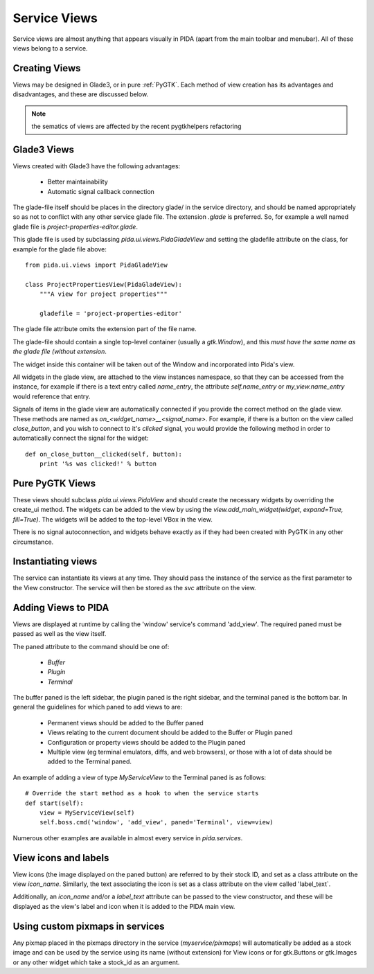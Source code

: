 
Service Views
=============

Service views are almost anything that appears visually in PIDA (apart from the
main toolbar and menubar). All of these views belong to a service.


Creating Views
--------------

Views may be designed in Glade3, or in pure :ref:`PyGTK`.
Each method of view creation has its advantages and disadvantages,
and these are discussed below.

.. note::

  the sematics of views are affected by the recent pygtkhelpers refactoring


Glade3 Views
------------

Views created with Glade3 have the following advantages:

    - Better maintainability
    - Automatic signal callback connection

The glade-file itself should be places in the directory glade/ in the service
directory, and should be named appropriately so as not to conflict with any
other service glade file. The extension `.glade` is preferred. So, for example a
well named glade file is `project-properties-editor.glade`.

This glade file is used by subclassing `pida.ui.views.PidaGladeView` and setting
the gladefile attribute on the class, for example for the glade file above::

    from pida.ui.views import PidaGladeView

    class ProjectPropertiesView(PidaGladeView):
        """A view for project properties"""

        gladefile = 'project-properties-editor'

.. note::
The glade file attribute omits the extension part of the file name.

The glade-file should contain a single top-level container (usually a
`gtk.Window`), and this *must have the same name as the glade file (without
extension*.

The widget inside this container will be taken out of the Window and
incorporated into Pida's view.

All widgets in the glade view, are attached to the view instances namespace, so
that they can be accessed from the instance, for example if there is a text entry called
`name_entry`, the attribute `self.name_entry` or `my_view.name_entry` would
reference that entry.

Signals of items in the glade view are automatically connected if you provide
the correct method on the glade view. These methods are named as
`on_<widget_name>__<signal_name>`. For example, if there is a button on the
view called `close_button`, and you wish to connect to it's `clicked` signal,
you would provide the following method in order to automatically connect the
signal for the widget::

    def on_close_button__clicked(self, button):
        print '%s was clicked!' % button

Pure PyGTK Views
----------------

These views should subclass `pida.ui.views.PidaView` and should create the
necessary widgets by overriding the create_ui method. The widgets can be added
to the view by using the `view.add_main_widget(widget, expand=True, fill=True)`.
The widgets will be added to the top-level VBox in the view.

There is no signal autoconnection, and widgets behave exactly as if they had
been created with PyGTK in any other circumstance.

Instantiating views
-------------------

The service can instantiate its views at any time. They should pass the instance
of the service as the first parameter to the View constructor. The service will
then be stored as the `svc` attribute on the view.


Adding Views to PIDA
--------------------

Views are displayed at runtime by calling the 'window' service's command
'add_view'. The required paned must be passed as well as the view itself.

The paned attribute to the command should be one of:

    - `Buffer`
    - `Plugin`
    - `Terminal`

The buffer paned is the left sidebar, the plugin paned is the right sidebar, and
the terminal paned is the bottom bar. In general the guidelines for which paned
to add views to are:

    - Permanent views should be added to the Buffer paned
    - Views relating to the current document should be added to the Buffer or
      Plugin paned
    - Configuration or property views should be added to the Plugin paned
    - Multiple view (eg terminal emulators, diffs, and web browsers), or those
      with a lot of data should be added to the Terminal paned.

An example of adding a view of type `MyServiceView` to the Terminal paned is as
follows::

    # Override the start method as a hook to when the service starts
    def start(self):
        view = MyServiceView(self)
        self.boss.cmd('window', 'add_view', paned='Terminal', view=view)

Numerous other examples are available in almost every service in `pida.services`.

View icons and labels
---------------------

View icons (the image displayed on the paned button) are referred to by their
stock ID, and set as a class attribute on the view `icon_name`. Similarly, the
text associating the icon is set as a class attribute on the view called
'label_text`.

Additionally, an `icon_name` and/or a `label_text` attribute can be passed to
the view constructor, and these will be displayed as the view's label and icon
when it is added to the PIDA main view.


Using custom pixmaps in services
--------------------------------

Any pixmap placed in the pixmaps directory in the service (`myservice/pixmaps`)
will automatically be added as a stock image and can be used by the service
using its name (without extension) for View icons or for gtk.Buttons or
gtk.Images or any other widget which take a stock_id as an argument.

